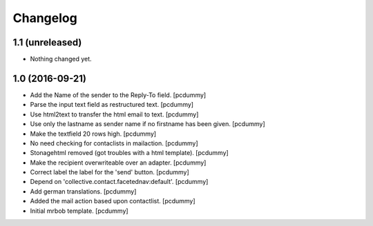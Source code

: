 Changelog
=========


1.1 (unreleased)
----------------

- Nothing changed yet.


1.0 (2016-09-21)
----------------

- Add the Name of the sender to the Reply-To field.
  [pcdummy]

- Parse the input text field as restructured text.
  [pcdummy]

- Use html2text to transfer the html email to text.
  [pcdummy]

- Use only the lastname as sender name if no firstname has been given.
  [pcdummy]

- Make the textfield 20 rows high.
  [pcdummy]

- No need checking for contaclists in mailaction.
  [pcdummy]

- Stonagehtml removed (got troubles with a html template).
  [pcdummy]

- Make the recipient overwriteable over an adapter.
  [pcdummy]

- Correct label the label for the 'send' button.
  [pcdummy]

- Depend on 'collective.contact.facetednav:default'.
  [pcdummy]

- Add german translations.
  [pcdummy]

- Added the mail action based upon contactlist.
  [pcdummy]

- Initial mrbob template.
  [pcdummy]
